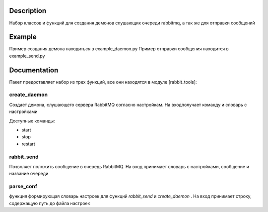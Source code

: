 Description
===========

Набор классов и функций для создания демонов слушающих очереди rabbitmq, а так же для отправки сообщений


Example
===========
Пример создания демона находиться в example_daemon.py
Пример отправки сообщения находится в example_send.py


Documentation
==============

Пакет предоставляет набор из трех функций, все они находятся в модуле [rabbit_tools]:

create_daemon
-------------
Создает демона, слушающего сервера RabbitMQ согласно настройкам.
На входполучает команду и словарь с настройками

Доступные команды:

* start
* stop
* restart

rabbit_send
------------

Позволяет положить сообщение в очередь RabbitMQ.
На вход принимает словарь с настройками, сообщение и название очереди

parse_conf
------------

функция формирующая словарь настроек для функций *rabbit_send* и *create_daemon* .
На вход принимает строку, содержащую путь до файла настроек

